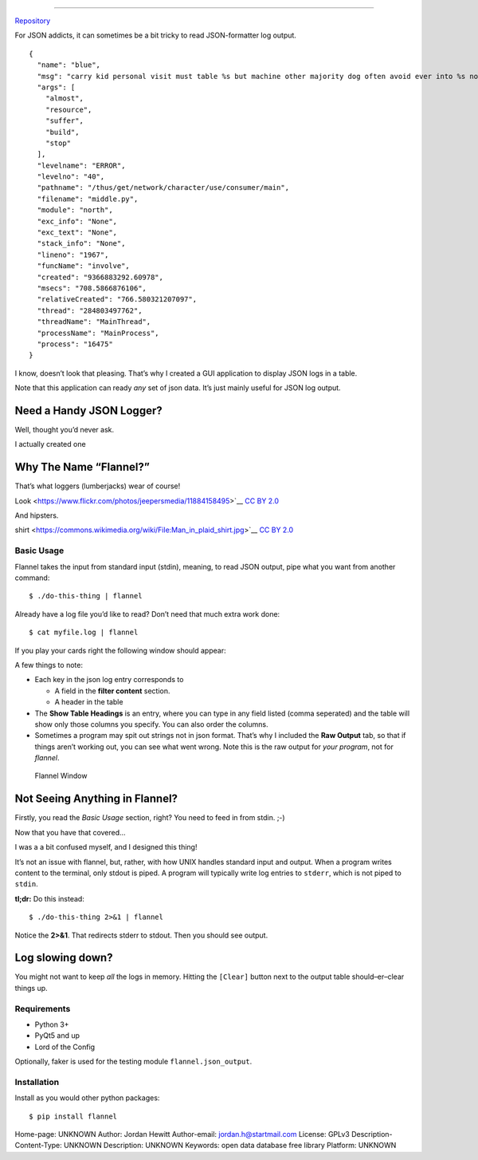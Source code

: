 ============================

`Repository <https://bitbucket.org/bear_belly/flannel>`__

For JSON addicts, it can sometimes be a bit tricky to read
JSON-formatter log output.

::

    {
      "name": "blue",
      "msg": "carry kid personal visit must table %s but machine other majority dog often avoid ever into %s now speech might when travel process everybody between structure group into behavior red especially staff energy condition somebody deal source %s %s very fish what final %s",
      "args": [
        "almost",
        "resource",
        "suffer",
        "build",
        "stop"
      ],
      "levelname": "ERROR",
      "levelno": "40",
      "pathname": "/thus/get/network/character/use/consumer/main",
      "filename": "middle.py",
      "module": "north",
      "exc_info": "None",
      "exc_text": "None",
      "stack_info": "None",
      "lineno": "1967",
      "funcName": "involve",
      "created": "9366883292.60978",
      "msecs": "708.5866876106",
      "relativeCreated": "766.580321207097",
      "thread": "284803497762",
      "threadName": "MainThread",
      "processName": "MainProcess",
      "process": "16475"
    }

I know, doesn’t look that pleasing. That’s why I created a GUI
application to display JSON logs in a table.

Note that this application can ready *any* set of json data. It’s just
mainly useful for JSON log output.

Need a Handy JSON Logger?
~~~~~~~~~~~~~~~~~~~~~~~~~

Well, thought you’d never ask.

I actually created one

Why The Name “Flannel?”
~~~~~~~~~~~~~~~~~~~~~~~

That’s what loggers (lumberjacks) wear of course!

|Logger|

.. raw:: html

   <p>

 `[1] <https://flic.kr/p/j7aqhp>`__ `Bearded LumberJack
Look <https://www.flickr.com/photos/jeepersmedia/11884158495>`__ `CC BY
2.0 <https://creativecommons.org/licenses/by/2.0/legalcode>`__

.. raw:: html

   </p>

And hipsters.

|Man In Plaid Shirt|

.. raw:: html

   <p>

 `[2] <https://www.flickr.com/people/57864400@N00>`__ `Man in plaid
shirt <https://commons.wikimedia.org/wiki/File:Man_in_plaid_shirt.jpg>`__
`CC BY 2.0 <https://creativecommons.org/licenses/by/2.0/legalcode>`__

.. raw:: html

   </p>

Basic Usage
-----------

Flannel takes the input from standard input (stdin), meaning, to read
JSON output, pipe what you want from another command:

::

    $ ./do-this-thing | flannel

Already have a log file you’d like to read? Don’t need that much extra
work done:

::

    $ cat myfile.log | flannel

If you play your cards right the following window should appear:

A few things to note:

-  Each key in the json log entry corresponds to

   -  A field in the **filter content** section.
   -  A header in the table

-  The **Show Table Headings** is an entry, where you can type in any
   field listed (comma seperated) and the table will show only those
   columns you specify. You can also order the columns.
-  Sometimes a program may spit out strings not in json format. That’s
   why I included the **Raw Output** tab, so that if things aren’t
   working out, you can see what went wrong. Note this is the raw output
   for *your program*, not for *flannel*.

.. figure:: ./doc/images/flannel-basic-example.png
   :alt: Flannel Window

   Flannel Window

Not Seeing Anything in Flannel?
~~~~~~~~~~~~~~~~~~~~~~~~~~~~~~~

Firstly, you read the *Basic Usage* section, right? You need to feed in
from stdin. ;-)

Now that you have that covered…

I was a a bit confused myself, and I designed this thing!

It’s not an issue with flannel, but, rather, with how UNIX handles
standard input and output. When a program writes content to the
terminal, only stdout is piped. A program will typically write log
entries to ``stderr``, which is not piped to ``stdin``.

**tl;dr:** Do this instead:

::

    $ ./do-this-thing 2>&1 | flannel

Notice the **2>&1**. That redirects stderr to stdout. Then you should
see output.

Log slowing down?
~~~~~~~~~~~~~~~~~

You might not want to keep *all* the logs in memory. Hitting the
``[Clear]`` button next to the output table should–er–clear things up.

Requirements
------------

-  Python 3+
-  PyQt5 and up
-  Lord of the Config

Optionally, faker is used for the testing module
``flannel.json_output``.

Installation
------------

Install as you would other python packages:

::

    $ pip install flannel

.. |Logger| image:: ./doc/images/flannel-man.jpg
.. |Man In Plaid Shirt| image:: ./doc/images/Man_in_plaid_shirt.jpg


Home-page: UNKNOWN
Author: Jordan Hewitt
Author-email: jordan.h@startmail.com
License: GPLv3
Description-Content-Type: UNKNOWN
Description: UNKNOWN
Keywords: open data database free library
Platform: UNKNOWN
